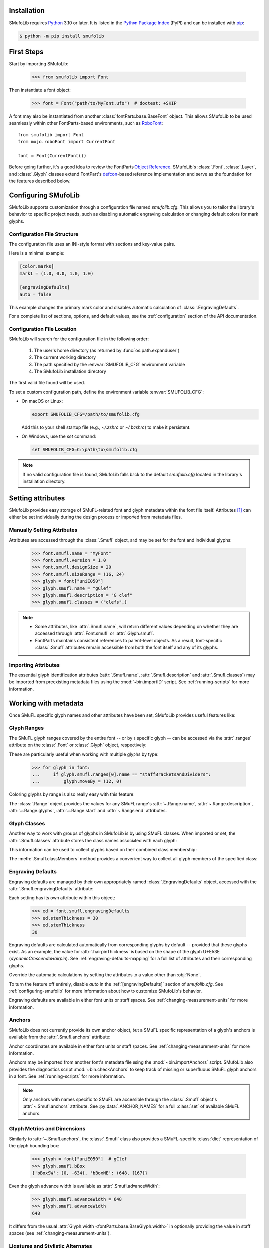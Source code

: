 Installation
============

SMufoLib requires `Python <http://www.python.org/download/>`_ 3.10 or
later. It is listed in the `Python Package Index
<https://pypi.org/project/smufolib>`_ (PyPI) and can be installed with
`pip <https://pip.pypa.io/>`__:

.. code-block:: zsh

    $ python -m pip install smufolib

First Steps
===========

Start by importing SMufoLib:

   >>> from smufolib import Font

Then instantiate a font object:

   >>> font = Font("path/to/MyFont.ufo")  # doctest: +SKIP

A font may also be instantiated from another :class:`fontParts.base.BaseFont` object.
This allows SMufoLib to be used seamlessly within other FontParts-based environments,
such as `RoboFont <https://robofont.com>`_::
   
   from smufolib import Font
   from mojo.roboFont import CurrentFont

   font = Font(CurrentFont())


Before going further, it's a good idea to review the FontParts `Object Reference
<https://fontparts.robotools.dev/en/stable/objectref/index.html>`_. SMufoLib's
:class:`.Font`, :class:`.Layer`, and :class:`.Glyph` classes extend FontPart's `defcon
<https://defcon.robotools.dev/en/latest/>`_-based reference implementation and serve as
the foundation for the features described below.

.. _configuring-smufolib:

Configuring SMufoLib
====================

SMufoLib supports customization through a configuration file named `smufolib.cfg`.
This allows you to tailor the library's behavior to specific project needs, such as
disabling automatic engraving calculation or changing default colors for mark glyphs.

Configuration File Structure
----------------------------

The configuration file uses an INI-style format with sections and key-value pairs.

Here is a minimal example:

.. code-block:: ini

   [color.marks]
   mark1 = (1.0, 0.0, 1.0, 1.0)

   [engravingDefaults]
   auto = false

This example changes the primary mark color and disables automatic calculation of
:class:`.EngravingDefaults`.

For a complete list of sections, options, and default values, see the
:ref:`configuration` section of the API documentation.

Configuration File Location
---------------------------

SMufoLib will search for the configuration file in the following order:

   #. The user's home directory (as returned by :func:`os.path.expanduser`)
   #. The current working directory
   #. The path specified by the :envvar:`SMUFOLIB_CFG` environment variable
   #. The SMufoLib installation directory

The first valid file found will be used.

To set a custom configuration path, define the environment variable :envvar:`SMUFOLIB_CFG`:

- On macOS or Linux:

  .. code-block:: zsh

     export SMUFOLIB_CFG=/path/to/smufolib.cfg

  Add this to your shell startup file (e.g., `~/.zshrc` or `~/.bashrc`) to make it persistent.

- On Windows, use the `set` command:

  .. code-block:: bat

     set SMUFOLIB_CFG=C:\path\to\smufolib.cfg

.. note::

   If no valid configuration file is found, SMufoLib falls back to the default
   `smufolib.cfg` located in the library's installation directory.


Setting attributes
==================

SMufoLib provides easy storage of SMuFL-related font and glyph metadata within the font
file itself. Attributes [#]_ can either be set individually during the design process or
imported from metadata files.

Manually Setting Attributes
---------------------------

Attributes are accessed through the :class:`.Smufl` object, and may be set for the font
and individual glyphs:

   >>> font.smufl.name = "MyFont"
   >>> font.smufl.version = 1.0
   >>> font.smufl.designSize = 20
   >>> font.smufl.sizeRange = (16, 24)
   >>> glyph = font["uniE050"]
   >>> glyph.smufl.name = "gClef"
   >>> glyph.smufl.description = "G clef"
   >>> glyph.smufl.classes = ("clefs",)

.. note::

   - Some attributes, like :attr:`.Smufl.name`, will return different values depending
     on whether they are accessed through :attr:`.Font.smufl` or :attr:`.Glyph.smufl`.
   - FontParts maintains consistent references to parent-level objects. As a result,
     font-specific :class:`.Smufl` attributes remain accessible from both the font
     itself and any of its glyphs.

Importing Attributes
--------------------

The essential glyph identification attributes (:attr:`.Smufl.name`,
:attr:`.Smufl.description` and :attr:`.Smufl.classes`) may be imported from preexisting
metadata files using the :mod:`~bin.importID` script. See :ref:`running-scripts` for
more information.

.. _working-with-metadata:

Working with metadata
=====================

Once SMuFL specific glyph names and other attributes have been set, SMufoLib provides useful features like:

Glyph Ranges
------------

The SMuFL glyph ranges covered by the entire font -- or by a specific glyph -- can be
accessed via the :attr:`.ranges` attribute on the :class:`.Font` or :class:`.Glyph`
object, respectively:

.. doctest::
   :options: +ELLIPSIS, +NORMALIZE_WHITESPACE
   
   >>> font.smufl.ranges
   (<Range 'clefs' ('U+E050-U+E07F') at ...>, 
   <Range 'multiSegmentLines' ('U+EAA0-U+EB0F') at ...>, 
   <Range 'stringTechniques' ('U+E610-U+E62F') at ...>)

.. doctest::

   >>> glyph = font["uniE050"]  # gClef
   >>> glyph.smufl.ranges
   (<Range 'clefs' ('U+E050-U+E07F') at ...>,)


These are particularly useful when working with multiple glyphs by type:

   >>> for glyph in font:
   ...     if glyph.smufl.ranges[0].name == "staffBracketsAndDividers":
   ...         glyph.moveBy = (12, 0)


Coloring glyphs by range is also really easy with this feature:

.. testcode::

   import random
   
   def get_random_color():
      r = random.random()
      g = random.random()
      b = random.random()
      return (r, g, b, 1)
   
   for range in font.smufl.ranges:
       color = get_random_color()
       for glyph in range.glyphs:
           glyph.mark = color

The :class:`.Range` object provides the values for any SMuFL range's 
:attr:`~.Range.name`, :attr:`~.Range.description`, :attr:`~.Range.glyphs`, 
:attr:`~.Range.start` and :attr:`~.Range.end` attributes.

.. _engraving-defaults:

Glyph Classes
-------------

Another way to work with groups of glyphs in SMufoLib is by using SMuFL classes. When imported or set, the :attr:`.Smufl.classes` attribute stores the class names associated
with each glyph:

.. doctest::
   :options: +NORMALIZE_WHITESPACE

   >>> glyph = font["uniE260"]  # accidentalFlat
   >>> glyph.smufl.classes
   ('accidentals', 'accidentalsSagittalMixed', 
   'accidentalsStandard', 'combiningStaffPositions')

This information can be used to collect glyphs based on their combined class
membership:

.. testcode::

   for glyph in font:
      classes = glyph.smufl.classes
      if 'accidentalsStandard' in classes and 'accidentalsSagittalMixed' in classes:
         ...

The :meth:`.Smufl.classMembers` method provides a convenient way to collect all glyph
members of the specified class:

.. doctest::
   :options: +ELLIPSIS, +NORMALIZE_WHITESPACE

   >>> glyph.smufl.classMembers("accidentalsStandard")
   (<Glyph 'uniE260' ('public.default') at ...>,
   <Glyph 'uniE266' ('public.default') at ...>, 
   <Glyph 'uniE267' ('public.default') at ...>)
   

Engraving Defaults
------------------

Engraving defaults are managed by their own appropriately named
:class:`.EngravingDefaults` object, accessed with the :attr:`.Smufl.engravingDefaults`
attribute:

.. doctest::
   :options: +ELLIPSIS, +NORMALIZE_WHITESPACE

   >>> font.smufl.engravingDefaults
   <EngravingDefaults in font 'MyFont Regular' 
   path='/path/to/MyFont.ufo' auto=True at ...>
 
Each setting has its own attribute within this object:
   
   >>> ed = font.smufl.engravingDefaults
   >>> ed.stemThickness = 30
   >>> ed.stemThickness
   30

Engraving defaults are calculated automatically from corresponding glyphs by default --
provided that these glyphs exist. As an example, the value for :attr:`.hairpinThickness`
is based on the shape of the glyph U+E53E (*dynamicCrescendoHairpin*). See
:ref:`engraving-defaults-mapping` for a full list of attributes and their corresponding
glyphs.

Override the automatic calculations by setting the attributes to a value other than
:obj:`None`.

To turn the feature off entirely, disable `auto` in the :ref:`[engravingDefaults]`
section of `smufolib.cfg`. See :ref:`configuring-smufolib` for more information
about how to customize SMufoLib's behavior.

Engraving defaults are available in either font units or staff spaces. See
:ref:`changing-measurement-units` for more information.

Anchors
-------

SMufoLib does not currently provide its own anchor object, but a SMuFL specific
representation of a glyph's anchors is available from the :attr:`.Smufl.anchors`
attribute:

.. doctest::
   :options: +NORMALIZE_WHITESPACE
   
   >>> glyph = font["uniE240"]  # flag8thUp
   >>> glyph.smufl.anchors
   {'graceNoteSlashNE': (321, -199), 
   'graceNoteSlashSW': (-161, -614), 
   'stemUpNW': (0, -10)}

Anchor coordinates are available in either font units or staff spaces. See
:ref:`changing-measurement-units` for more information.

Anchors may be imported from another font's metadata file using the
:mod:`~bin.importAnchors` script. SMufoLib also provides the diagnostics script
:mod:`~bin.checkAnchors` to keep track of missing or superfluous SMuFL glyph
anchors in a font. See :ref:`running-scripts` for more information.

.. note::

   Only anchors with names specific to SMuFL are accessible through the :class:`.Smufl`
   object's :attr:`~.Smufl.anchors` attribute. See :py:data:`.ANCHOR_NAMES` for a full
   :class:`set` of available SMuFL anchors.

Glyph Metrics and Dimensions
----------------------------

Similarly to :attr:`~.Smufl.anchors`, the :class:`.Smufl` class also provides a SMuFL-specific
:class:`dict` representation of the glyph bounding box:
   
   >>> glyph = font["uniE050"]  # gClef
   >>> glyph.smufl.bBox
   {'bBoxSW': (0, -634), 'bBoxNE': (648, 1167)}

Even the glyph advance width is available as :attr:`.Smufl.advanceWidth`:
   
   >>> glyph.smufl.advanceWidth = 648
   >>> glyph.smufl.advanceWidth
   648 
   
It differs from the usual :attr:`Glyph.width <fontParts.base.BaseGlyph.width>` in
optionally providing the value in staff spaces (see :ref:`changing-measurement-units`).

Ligatures and Stylistic Alternates
----------------------------------

Ligatures have their component glyphs readily available with the
:attr:`.componentGlyphs` attribute:

.. doctest::
   :options: +ELLIPSIS, +NORMALIZE_WHITESPACE

   >>> ligature = font["uniE26A_uniE260_uniE26B"]
   >>> ligature.smufl.componentGlyphs
   (<Glyph 'uniE26A' ('public.default') at ...>,
   <Glyph 'uniE260' ('public.default') at ...>,
   <Glyph 'uniE26B' ('public.default') at ...>)

Alternately, components can be listed by their canonical SMuFL names with the
:attr:`.componentNames` attribute:
   
   >>> ligature.smufl.componentNames
   ('accidentalParensLeft', 'accidentalFlat', 'accidentalParensRight')
   
The :attr:`.alternateGlyphs` and :attr:`.alternateNames` attribute similarly provide
convenient access to a glyph's stylistic alternates, by :class:`.Glyph` object and
SMuFL name respectively. 

A SMuFL-specific metadata representation of the same alternates can be retrieved with
the :attr:`.alternates` attribute:

   >>> glyph = font['uniE050']  # gClef
   >>> glyph.smufl.alternates
   ({'codepoint': 'U+F472', 'name': 'gClefSmall'},)

The inverse base glyph is also accessible through the :attr:`.base` attribute:

   >>> alternate = font['uniE050.ss01']
   >>> alternate.smufl.base
   <Glyph 'uniE050' ('public.default') at ...>

The glyph name suffix is a common characteristic of different types of OpenType
alternates and sets, and may therefore sometimes be necessary to isolate. This is what
the :attr:`.suffix` attribute is for:

   >>> glyph = font['uniE050.ss01']
   >>> glyph.smufl.suffix
   'ss01'

.. important::

   The attributes in this section demand strict adherence to SMuFL's glyph naming
   standards. See :ref:`this note about glyph naming <about-glyph-naming>` for details.

Status Indicators
-----------------

The :class:`.Smufl` class includes a set of convenient boolean checks to
determine a glyph's membership status:

.. autosummary::
   :nosignatures:

   ~smufolib.objects.smufl.Smufl.isLigature
   ~smufolib.objects.smufl.Smufl.isMember
   ~smufolib.objects.smufl.Smufl.isOptional
   ~smufolib.objects.smufl.Smufl.isRecommended
   ~smufolib.objects.smufl.Smufl.isSalt
   ~smufolib.objects.smufl.Smufl.isSet

For instance, checking if a glyph is within the accepted range for recommended glyphs in
SMuFL is as easy as:

   >>> if glyph.smufl.isRecommended:
   ...   ...

.. _changing-measurement-units:

Changing Measurement Units
--------------------------

You can get or set engraving defaults, anchor coordinates, glyph bounds and
advance widths in either font units or staff spaces -- whatever suits your workflow. By default, all values are expressed in font units unless changed. To
switch to staff spaces, set either :attr:`.EngravingDefaults.spaces` or
:attr:`.Smufl.spaces` to :obj:`True`, e.g.:

   ed = font.smufl.engravingDefaults
   >>> ed.spaces = True
   >>> ed.stemThickness
   0.12
   >>> ed.stemThickness = 0.14
   >>> ed.spaces = False
   >>> ed.stemThickness
   35
   
.. note::

   - Setting ``font.smufl.engravingDefaults.spaces = True`` is equivalent to setting
     ``font.smufl.spaces = True``, so either one will affect all relevant
     attributes across the entire library.
   
   - This setting is stored in the font's metadata and will persist when saving the font.

The :class:`.Smufl` class also provides methods to convert a given value between the
different units of measurement. Use the :meth:`.toSpaces` method to convert a font units
value to staff spaces, and the :meth:`.toUnits` to do the opposite:

   >>> font.smufl.toSpaces(250)
   1.0
   >>> font.smufl.toUnits(1.0)
   250

.. important::

   Conversion to staff spaces depends on the font's units-per-em (UPM) value. Make sure
   :attr:`BaseInfo.unitsPerEm <fontParts.base.BaseInfo.unitsPerEm>` is set correctly for
   the conversion to work as expected, e.g.:
   
      >>> font.info.unitsPerEm = 1000

Finding glyphs
--------------

You can search for a glyph by its canonical SMuFL name with the :meth:`.Smufl.findGlyph`
method:

.. doctest::
   :options: +ELLIPSIS

   >>> font.smufl.findGlyph("gClef")
   <Glyph 'uniE050' ('public.default') at ...>

.. _running-scripts:

Running Scripts
===============

SMufoLib comes bundled with several useful scripts for building SMuFL metadata files, calculating engraving defaults from glyphs, importing identification attributes and more.

Scripts may be run either directly from the command line or imported as regular python modules, passing in any arguments in the familiar manner to each platform.

As an example, check for missing or superfluous SMuFL anchors and mark discrepant glyphs by running the :mod:`~bin.checkAnchors` script with the ``--mark`` flag directly from the command line:

.. code-block:: zsh

   $ check-anchors path/to/my/font.ufo --mark

Positional arguments and available options can be listed by running the help command on the script:

.. code-block:: zsh

   $ check-anchors --help

   usage: check-anchors [-h] [-F FONTDATA] [-m] [-c COLOR COLOR COLOR COLOR] [-v]
                        font

   Find missing or superfluous SMuFL anchors.

   positional arguments:
      font                  path to UFO file

   options:
      -h, --help           show this help message and exit
      -F FONTDATA, --font-data FONTDATA
                           path to font metadata file (default: <Request '/url/path
                           /to/reference/font/metadata.json' ('/file/path/to/refere
                           nce/font/metadata.json') at 4536666000>)
      -m, --mark           apply defined color values to objects (default: False)
      -c COLOR COLOR COLOR COLOR, --color COLOR COLOR COLOR COLOR
                           list of RGBA color values (default: None)
      -v, --verbose        make output verbose (default: False)


Alternatively, scripts can be imported as modules in Python::

   >>> from bin.checkAnchors import checkAnchors
   >>> checkAnchors(mark=True)

This imports and executes the script's program function,
:func:`~bin.checkAnchors.checkAnchors`, from the script module of the same name.

Making Metadata Requests
========================

SMufoLib provides a :mod:`.request` module to handle web requests and metadata file
operations, facilitating access to updated SMuFL data. Most of this functionality is
handled by the module's :class:`.Request` class, which may be imported directly:

   >>> from smufolib import Request

Standard Metadata Requests
--------------------------

The different metadata support files published under the SMuFL standard, as well as the
metadata file for SMuFL's reference font, Bravura, can be easily retrieved using the
appropriately named :class:`.Request` class methods:

.. autosummary::
   :nosignatures:

   ~smufolib.request.Request.classes
   ~smufolib.request.Request.glyphnames
   ~smufolib.request.Request.ranges
   ~smufolib.request.Request.font

By default, these methods return a parsed Python :class:`dict`. Retrieve a raw
:class:`str` response instead by setting ``decode=False``:

   >>> text = Request.classes(decode=False)
   

Paths and Fallbacks
-------------------

:class:`.Request` can handle both URL and filesystem paths. Pass the path as the first
argument::

   >>> file = Request("path/to/file.json")
   >>> file = Request("https://path/to/file.json")

You can also combine a remote URL with a local fallback file. This enables automatic
fallback to a local copy if the remote request fails due to a connection error::

   >>> file = Request("https://path/to/file.json", "path/to/file.json")

.. note::

   A fallback will only be attempted if a :class:`~urllib.error.URLError` is raised.
   If the primary `path` points to a local file and it fails, the error will be raised
   immediately.

Raw Output
----------

Similarly to the well known HTTP library `Requests
<https://requests.readthedocs.io/en/latest/>_`, SMufoLib's :class:`.Request` object
provides two properties for accessing raw response data:

- Use the :attr:`.text` attribute to get a decoded :class:`str`::

    >>> data = Request("path/to/file.json").text

- Use the :attr:`.content` attribute to get the raw :class:`bytes` content::

    >>> data = Request("path/to/file.json").content

Unless an `encoding` is explicitly specified, text responses will be decoded using UTF-8.

Parsing JSON Files
------------------

If the file is a JSON file, use the built-in :meth:`~.Request.json` method to parse it::

   >>> data = Request("https://path/to/file.json").json()


Writing JSON Files
------------------

The :mod:`.request` module also provides a helper function to simplify the logic
concerned with writing JSON data to a file. Using the :func:`.writeJson` function this
is as simple as::

   >>> from smufolib.request import writeJson
   >>> jsonDict = {'font': 'MyFont'}
   >>> writeJson('path/to/file.json', jsonDict)

Building Command Line Interfaces
================================

The :mod:`.cli` module provides a flexible and developer-friendly framework,
based on Python's :mod:`argparse` module, for building command-line tools that operate
on SMuFL-based font data and metadata. It is designed to streamline the development of
scripts by offering consistent argument definitions, reusable parsing logic, and
integration with the rest of the smufolib ecosystem.

By using the :func:`.commonParser` utility and the pre-configured
:data:`.CLI_ARGUMENTS`, you can easily construct robust and consistent parsers for your
own scripts.

See the :ref:`command-line-interface` section of the API documentation for a complete
list of available arguments and their default flags.

Features
--------

- A shared set of standardized CLI arguments covering common SMuFL workflows.
- :func:`.commonParser` utility to quickly construct a parser with selected arguments.
- Support for custom help messages and default values.
- Compatibility with extended help formatters for improved :option:`--help` output.
- Type-safe conversions for inputs like JSON strings, RGBA colors, or font file paths.

Creating A Parser
-----------------

To create a simple parser using only predefined arguments:

.. code-block::

   from smufolib import cli
   
   parser = cli.commonParser(
      'font', 'clear', includeOptionals=False,
      description="My SMuFL utility", addHelp=True
      )
   
   args = parser.parse_args()

.. note::

   :func:`.commonParser` automatically converts argument names from camelCase to kebab-case (e.g., ``includeOptionals`` becomes ``--include-optionals``)
   to maintain consistency with common command-line interfaces.

.. _combining-parsers:

Combining Parsers
-----------------

If you want to define your own additional custom arguments, you can combine
:func:`.commonParser` with a separate :class:`argparse.ArgumentParser` object by passing
the function output as a :class:`list` to the `parents` parameter of the class:

.. testcode::

   import argparse
   from smufolib import cli

   args = cli.commonParser('font', clear=True, addHelp=False)
   parser = argparse.ArgumentParser(parents=[args],
               description='showcase commonParser')
   parser.add_argument(
       '-m', '--my-argument',
       action='store_true',
       help="do something",
       dest='myArgument'
   )  

.. important::

   When cobining parsers, the `addHelp` argument must be sett to :obj:`False`, otherwise
   the parser will fail (see the `parents
   <https://docs.python.org/3/library/argparse.html#parents>`_ section of the
   :class:`argparse.ArgumentParser` documentation).
   

To avoid conflicts between standard and custom arguments, you can modify the short flag
definitions for each argument in the :ref:`[cli.shortFlags]` section of `smufolib.cfg`.

Creating Help Formatters
------------------------

The CLI framework also supports custom help formatting by combining the different help
fromatters available in the :mod:`argparse` module:

- :class:`~argparse.RawDescriptionHelpFormatter`
- :class:`~argparse.RawTextHelpFormatter`
- :class:`~argparse.ArgumentDefaultsHelpFormatter`
- :class:`~argparse.MetavarTypeHelpFormatter`

Use the :func:`.createHelpFormatter` function to combine the formatters you want when creating your parser:

.. testcode::

   import argparse
   from smufolib import cli
   
   formatter = cli.createHelpFormatter(
      ('RawTextHelpFormatter', 'ArgumentDefaultsHelpFormatter')
   )
   parser = argparse.ArgumentParser(
      formatter_class=formatter,
      description='Process SMuFL metadata'
   )

Using the Utility Modules
=========================

SMufoLib includes a whole host of utility functions, spread across several modules.
The sections below provide a summary of some of the most useful features for
external use.

Conversion
----------

The :mod:`.converters` module provides helper functions for converting between different
measurement formats, Unicode codepoints, and naming styles. Functions include:

.. autosummary::
   :nosignatures:

   ~smufolib.utils.converters.convertMeasurement
   ~smufolib.utils.converters.toDecimal
   ~smufolib.utils.converters.toUniHex
   ~smufolib.utils.converters.toUniName
   ~smufolib.utils.converters.toNumber
   ~smufolib.utils.converters.toIntIfWhole
   ~smufolib.utils.converters.toKebab

Errors and Warnings
-------------------

The :mod:`.error` module  provides functions to generate error messages, check types,
and suggest corrections for invalid values. It includes a dictionary of
:data:`.ERROR_TEMPLATES` to ensure streamlined and consistent error reporting. Functions
include:

.. autosummary::
   :nosignatures:

   ~smufolib.utils.error.generateErrorMessage
   ~smufolib.utils.error.generateTypeError
   ~smufolib.utils.error.validateType
   ~smufolib.utils.error.suggestValue

Contours and Measuring
----------------------

The :mod:`.rulers` module provides functions to extract glyph contours, segments and
points and calculate glyph geometry used in engraving analysis. Functions include:

Contour Tools
^^^^^^^^^^^^^

.. autosummary::
   :nosignatures:

   ~smufolib.utils.rulers.getGlyphContours
   ~smufolib.utils.rulers.getGlyphSegments
   ~smufolib.utils.rulers.getGlyphPoints
   ~smufolib.utils.rulers.getParentSegment
   ~smufolib.utils.rulers.combineBounds

Rulers
^^^^^^

.. autosummary::
   :nosignatures:

   ~smufolib.utils.rulers.glyphBoundsHeight
   ~smufolib.utils.rulers.glyphBoundsWidth
   ~smufolib.utils.rulers.glyphBoundsXMinAbs
   ~smufolib.utils.rulers.xDistanceStemToDot
   ~smufolib.utils.rulers.xDistanceBetweenContours
   ~smufolib.utils.rulers.yDistanceBetweenContours
   ~smufolib.utils.rulers.xStrokeWidthAtOrigin
   ~smufolib.utils.rulers.yStrokeWidthAtMinimum
   ~smufolib.utils.rulers.wedgeArmStrokeWidth

Boolean Checks
^^^^^^^^^^^^^^

.. autosummary::
   :nosignatures:

   ~smufolib.utils.rulers.areAlligned
   ~smufolib.utils.rulers.hasHorizontalOffCurve
   ~smufolib.utils.rulers.hasVerticalOffCurve

Footnotes
=========

.. [#] Most of the objects referred to as "attributes" in this user guide are
   technically implemented as Python properties, but referred to as attributes for
   clarity and consistency with general terminology.
